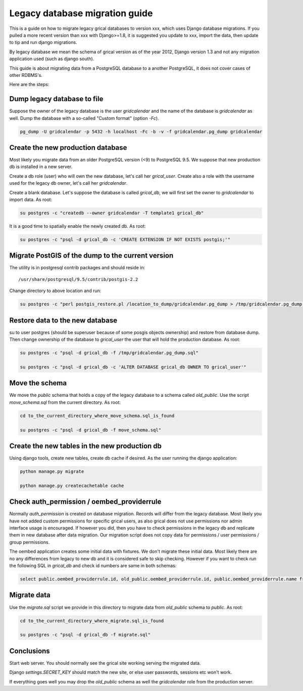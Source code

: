 Legacy database migration guide
===============================

This is a guide on how to migrate legacy grical databases to version
xxx, which uses Django database migrations. If you pulled a more
recent version than xxx with Django>=1.8, it is suggested you update
to xxx, import the data, then update to tip and run django migrations.

By legacy database we mean the schema of grical version as of the year
2012, Django version 1.3 and not any migration application used (such
as django south).

This guide is about migrating data from a PostgreSQL database to a
another PostgreSQL, it does not cover cases of other RDBMS's.

Here are the steps:


Dump legacy database to file
----------------------------

Suppose the owner of the legacy database is the user `gridcalendar`
and the name of the database is `gridcalendar` as well. Dump the
database with a so-called "Custom format" (option `-Fc`).

.. code-block:: bash

    pg_dump -U gridcalendar -p 5432 -h localhost -Fc -b -v -f gridcalendar.pg_dump gridcalendar


Create the new production database
----------------------------------

Most likely you migrate data from an older PostgreSQL version (<9)
to PostgreSQL 9.5. We suppose that new production db is installed in
a new server.

Create a db role (user) who will own the new database, let's call her
`grical_user`. Create also a role with the username used for the
legacy db owner, let's call her `gridcalendar`.

Create a blank database. Let's suppose the database is called
`grical_db`, we will first set the owner to `gridcalendar` to import
data. As root:

.. code-block:: bash

    su postgres -c "createdb --owner gridcalendar -T template1 grical_db"

It is a good time to spatially enable the newly created db. As root:

.. code-block:: bash

    su postgres -c "psql -d grical_db -c 'CREATE EXTENSION IF NOT EXISTS postgis;'"


Migrate PostGIS of the dump to the current version
--------------------------------------------------

The utility is in postgresql contrib packages and should reside in::

    /usr/share/postgresql/9.5/contrib/postgis-2.2

Change directory to above location and run:

.. code-block:: bash

    su postgres -c "perl postgis_restore.pl /location_to_dump/gridcalendar.pg_dump > /tmp/gridcalendar.pg_dump.sql"


Restore data to the new database
--------------------------------

su to user postgres (should be superuser because of some posgis
objects ownership) and restore from database dump. Then change
ownership of the database to `grical_user` the user that will hold the
production database. As root:

.. code-block:: bash

    su postgres -c "psql -d grical_db -f /tmp/gridcalendar.pg_dump.sql"

    su postgres -c "psql -d grical_db -c 'ALTER DATABASE grical_db OWNER TO grical_user'"


Move the schema
---------------

We move the `public` schema that holds a copy of the legacy database
to a schema called `old_public`. Use the script `move_schema.sql`
from the current directory. As root:

.. code-block:: bash

    cd to_the_current_directory_where_move_schema.sql_is_found

    su postgres -c "psql -d grical_db -f move_schema.sql"


Create the new tables in the new production db
----------------------------------------------

Using django tools, create new tables, create db cache if desired. As
the user running the django application:

.. code-block:: bash

    python manage.py migrate

    python manage.py createcachetable cache


Check auth_permission / oembed_providerrule
-------------------------------------------

Normally `auth_permission` is created on database migration. Records
will differ from the legacy database. Most likely you have not added
custom permissions for specific grical users, as also grical does not
use permissions nor admin interface usage is encouraged. If however
you did, then you have to check permissions in the legacy db and
replicate them in new database after data migration. Our migration
script does not copy data for permissions / user permissions / group
permissions.

The oembed application creates some initial data with fixtures. We
don't migrate these initial data. Most likely there are no any
differences from legacy to new db and it is considered safe to skip
checking. However if you want to check run the following SQL in
`grical_db` and check id numbers are same in both schemas:

.. code-block:: sql

    select public.oembed_providerrule.id, old_public.oembed_providerrule.id, public.oembed_providerrule.name from public.oembed_providerrule LEFT JOIN old_public.oembed_providerrule ON public.oembed_providerrule.name=old_public.oembed_providerrule.name;


Migrate data
------------

Use the `migrate.sql` script we provide in this directory to migrate
data from `old_public` schema to `public`. As root:

.. code-block:: bash

    cd to_the_current_directory_where_migrate.sql_is_found

    su postgres -c "psql -d grical_db -f migrate.sql"


Conclusions
-----------

Start web server. You should normally see the grical site working
serving the migrated data.

Django `settings.SECRET_KEY` should match the new site, or else user
passwords, sessions etc won't work.

If everything goes well you may drop the `old_public` schema as well
the `gridcalendar` role from the production server.
